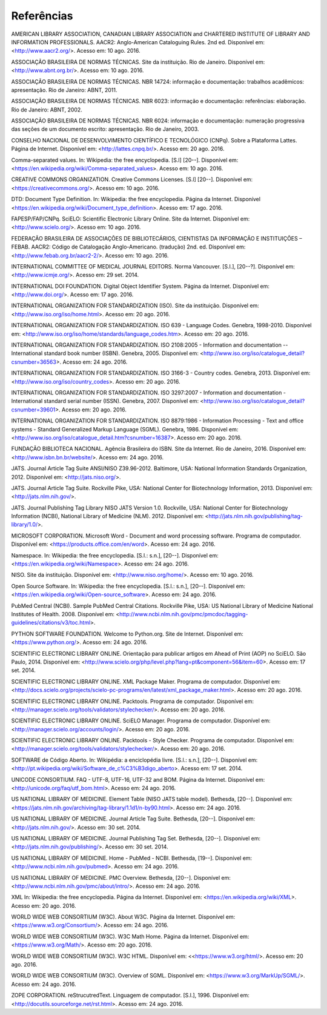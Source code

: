 .. _reference:

Referências
===========

AMERICAN LIBRARY ASSOCIATION, CANADIAN LIBRARY ASSOCIATION and CHARTERED INSTITUTE OF LIBRARY AND INFORMATION PROFESSIONALS. AACR2: Anglo-American Cataloguing Rules. 2nd ed. Disponível em: <http://www.aacr2.org/>. Acesso em: 10 ago. 2016.

ASSOCIAÇÃO BRASILEIRA DE NORMAS TÉCNICAS. Site da instituição. Rio de Janeiro. Disponível em: <http://www.abnt.org.br/>. Acesso em: 10 ago. 2016.

ASSOCIAÇÃO BRASILEIRA DE NORMAS TÉCNICAS. NBR 14724: informação e documentação: trabalhos acadêmicos: apresentação. Rio de Janeiro: ABNT, 2011.

ASSOCIAÇÃO BRASILEIRA DE NORMAS TÉCNICAS. NBR 6023: informação e documentação: referências: elaboração. Rio de Janeiro: ABNT, 2002.

ASSOCIAÇÃO BRASILEIRA DE NORMAS TÉCNICAS. NBR 6024: informação e documentação: numeração progressiva das seções de um documento escrito: apresentação. Rio de Janeiro, 2003.

CONSELHO NACIONAL DE DESENVOLVIMENTO CIENTÍFICO E TECNOLÓGICO (CNPq). Sobre a Plataforma Lattes. Página de Internet. Disponível em: <http://lattes.cnpq.br/>. Acesso em: 20 ago. 2016.

Comma-separated values. In: Wikipedia: the free encyclopedia. [S.l] [20--]. Disponível em: <https://en.wikipedia.org/wiki/Comma-separated_values>. Acesso em: 10 ago. 2016.

CREATIVE COMMONS ORGANIZATION. Creative Commons Licenses. [S.l] [20--]. Disponível em: <https://creativecommons.org/>. Acesso em: 10 ago. 2016.

DTD: Document Type Definition. In: Wikipedia: the free encyclopedia. Página da Internet. Disponível <https://en.wikipedia.org/wiki/Document_type_definition>. Acesso em: 17 ago. 2016.

FAPESP/FAP/CNPq. SciELO: Scientific Electronic Library Online. Site da Internet. Disponível em: <http://www.scielo.org/>. Acesso em: 10 ago. 2016.

FEDERAÇÃO BRASILEIRA DE ASSOCIAÇÕES DE BIBLIOTECÁRIOS, CIENTISTAS DA INFORMAÇÃO E INSTITUIÇÕES – FEBAB. AACR2: Código de Catalogação Anglo-Americano. (tradução) 2nd. ed. Disponível em: <http://www.febab.org.br/aacr2-2/>. Acesso em: 10 ago. 2016.

INTERNATIONAL COMMITTEE OF MEDICAL JOURNAL EDITORS. Norma Vancouver. [S.l.], [20--?]. Disponível em: <http://www.icmje.org/>. Acesso em: 29 set. 2014.

INTERNATIONAL DOI FOUNDATION. Digital Object Identifier System. Página da Internet. Disponível em: <http://www.doi.org/>. Acesso em: 17 ago. 2016.

INTERNATIONAL ORGANIZATION FOR STANDARDIZATION (ISO). Site da instituição. Disponível em: <http://www.iso.org/iso/home.html>. Acesso em: 20 ago. 2016.

INTERNATIONAL ORGANIZATION FOR STANDARDIZATION. ISO 639 - Language Codes. Genebra, 1998-2010. Disponível em: <http://www.iso.org/iso/home/standards/language_codes.htm>. Acesso em: 20 ago. 2016.

INTERNATIONAL ORGANIZATION FOR STANDARDIZATION. ISO 2108:2005 - Information and documentation -- International standard book number (ISBN). Genebra, 2005.  Disponível em: <http://www.iso.org/iso/catalogue_detail?csnumber=36563>. Acesso em: 24 ago. 2016.

INTERNATIONAL ORGANIZATION FOR STANDARDIZATION. ISO 3166-3 - Country codes. Genebra, 2013. Disponível em: <http://www.iso.org/iso/country_codes>. Acesso em: 20 ago. 2016.

INTERNATIONAL ORGANIZATION FOR STANDARDIZATION. ISO 3297:2007 - Information and documentation - International standard serial number (ISSN). Genebra, 2007. Disponível em: <http://www.iso.org/iso/catalogue_detail?csnumber=39601>. Acesso em: 20 ago. 2016.

INTERNATIONAL ORGANIZATION FOR STANDARDIZATION. ISO 8879:1986 - Information Processing - Text and office systems - Standard Generalized Markup Language (SGML). Genebra, 1986. Disponível em: <http://www.iso.org/iso/catalogue_detail.htm?csnumber=16387>. Acesso em: 20 ago. 2016.

FUNDAÇÃO BIBLIOTECA NACIONAL. Agência Brasileira do ISBN. Site da Internet. Rio de Janeiro, 2016. Disponível em: <http://www.isbn.bn.br/website/>. Acesso em: 24 ago. 2016.

JATS. Journal Article Tag Suite ANSI/NISO Z39.96-2012. Baltimore, USA: National Information Standards Organization, 2012. Disponível em: <http://jats.niso.org/>.

JATS. Journal Article Tag Suite. Rockville Pike, USA: National Center for Biotechnology Information, 2013. Disponível em: <http://jats.nlm.nih.gov/>.

JATS. Journal Publishing Tag Library NISO JATS Version 1.0. Rockville, USA: National Center for Biotechnology Information (NCBI), National Library of Medicine (NLM). 2012. Disponível em: <http://jats.nlm.nih.gov/publishing/tag-library/1.0/>.

MICROSOFT CORPORATION. Microsoft Word - Document and word processing software. Programa de computador. Disponível em: <https://products.office.com/en/word>. Acesso em: 24 ago. 2016.

Namespace. In: Wikipedia: the free encyclopedia. [S.l.: s.n.], [20--]. Disponível em: <https://en.wikipedia.org/wiki/Namespace>. Acesso em: 24 ago. 2016.

NISO. Site da instituição. Disponível em: <http://www.niso.org/home/>. Acesso em: 10 ago. 2016.

Open Source Software. In: Wikipedia: the free encyclopedia. [S.l.: s.n.], [20--]. Disponível em: <https://en.wikipedia.org/wiki/Open-source_software>. Acesso em: 24 ago. 2016.

PubMed Central (NCBI). Sample PubMed Central Citations. Rockville Pike, USA: US National Library of Medicine National Institutes of Health. 2008. Disponível em: <http://www.ncbi.nlm.nih.gov/pmc/pmcdoc/tagging-guidelines/citations/v3/toc.html>.

PYTHON SOFTWARE FOUNDATION. Welcome to Python.org. Site de Internet. Disponível em: <https://www.python.org/>. Acesso em: 24 ago. 2016.

SCIENTIFIC ELECTRONIC LIBRARY ONLINE. Orientação para publicar artigos em Ahead of Print (AOP) no SciELO. São Paulo, 2014. Disponível em: <http://www.scielo.org/php/level.php?lang=pt&component=56&item=60>. Acesso em: 17 set. 2014.

SCIENTIFIC ELECTRONIC LIBRARY ONLINE. XML Package Maker. Programa de computador. Disponível em: <http://docs.scielo.org/projects/scielo-pc-programs/en/latest/xml_package_maker.html>. Acesso em: 20 ago. 2016.

SCIENTIFIC ELECTRONIC LIBRARY ONLINE. Packtools. Programa de computador. Disponível em:  <http://manager.scielo.org/tools/validators/stylechecker/>. Acesso em: 20 ago. 2016.

SCIENTIFIC ELECTRONIC LIBRARY ONLINE. SciELO Manager. Programa de computador. Disponível em: <http://manager.scielo.org/accounts/login/>. Acesso em: 20 ago. 2016.

SCIENTIFIC ELECTRONIC LIBRARY ONLINE. Packtools - Style Checker. Programa de computador. Disponível em:  <http://manager.scielo.org/tools/validators/stylechecker/>. Acesso em: 20 ago. 2016.

SOFTWARE de Código Aberto. In: Wikipédia: a enciclopédia livre. [S.l.: s.n.], [20--]. Disponível em: <http://pt.wikipedia.org/wiki/Software_de_c%C3%B3digo_aberto>. Acesso em: 17 set. 2014.

UNICODE CONSORTIUM. FAQ - UTF-8, UTF-16, UTF-32 and BOM. Página da Internet. Disponível em: <http://unicode.org/faq/utf_bom.html>. Acesso em: 24 ago. 2016.

US NATIONAL LIBRARY OF MEDICINE. Element Table (NISO JATS table model). Bethesda, [20--]. Disponível em: <https://jats.nlm.nih.gov/archiving/tag-library/1.1d1/n-by90.html>. Acesso em: 24 ago. 2016. 

US NATIONAL LIBRARY OF MEDICINE. Journal Article Tag Suite. Bethesda, [20--]. Disponível em: <http://jats.nlm.nih.gov/>. Acesso em: 30 set. 2014.

US NATIONAL LIBRARY OF MEDICINE. Journal Publishing Tag Set. Bethesda, [20--]. Disponível em: <http://jats.nlm.nih.gov/publishing/>. Acesso em: 30 set. 2014.

US NATIONAL LIBRARY OF MEDICINE. Home - PubMed - NCBI. Bethesda, [19--]. Disponível em: <http://www.ncbi.nlm.nih.gov/pubmed>. Acesso em: 24 ago. 2016.

US NATIONAL LIBRARY OF MEDICINE. PMC Overview. Bethesda, [20--]. Disponível em: <http://www.ncbi.nlm.nih.gov/pmc/about/intro/>. Acesso em: 24 ago. 2016.

XML In: Wikipedia: the free encyclopedia. Página da Internet. Disponível em: <https://en.wikipedia.org/wiki/XML>. Acesso em: 20 ago. 2016.

WORLD WIDE WEB CONSORTIUM (W3C). About W3C. Página da Internet. Disponível em: <https://www.w3.org/Consortium/>. Acesso em: 24 ago. 2016.

WORLD WIDE WEB CONSORTIUM (W3C). W3C Math Home. Página da Internet. Disponível em: <https://www.w3.org/Math/>. Acesso em: 20 ago. 2016.

WORLD WIDE WEB CONSORTIUM (W3C). W3C HTML. Disponível em: <<https://www.w3.org/html/>. Acesso em: 20 ago. 2016.

WORLD WIDE WEB CONSORTIUM (W3C). Overview of SGML. Disponível em: <https://www.w3.org/MarkUp/SGML/>. Acesso em: 24 ago. 2016.

ZOPE CORPORATION. reStrucutredText. Linguagem de computador. [S.l.], 1996. Disponível em: <http://docutils.sourceforge.net/rst.html>. Acesso em: 24 ago. 2016.


.. {"reviewed_on": "20160826", "by": "gandhalf_thewhite@hotmail.com"}
